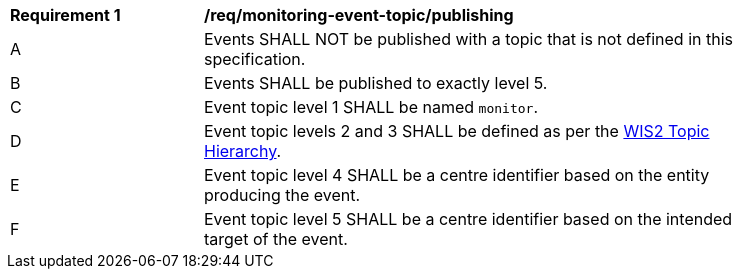 [[req_monitoring-event-topic_publishing]]
[width="90%",cols="2,6a"]
|===
^|*Requirement {counter:req-id}* |*/req/monitoring-event-topic/publishing*
^|A |Events SHALL NOT be published with a topic that is not defined in this specification.
^|B |Events SHALL be published to exactly level 5.
^|C |Event topic level 1 SHALL be named ``monitor``.
^|D |Event topic levels 2 and 3 SHALL be defined as per the <<wis2-topic-hierarchy, WIS2 Topic Hierarchy>>.
^|E |Event topic level 4 SHALL be a centre identifier based on the entity producing the event.
^|F |Event topic level 5 SHALL be a centre identifier based on the intended target of the event.
|===
